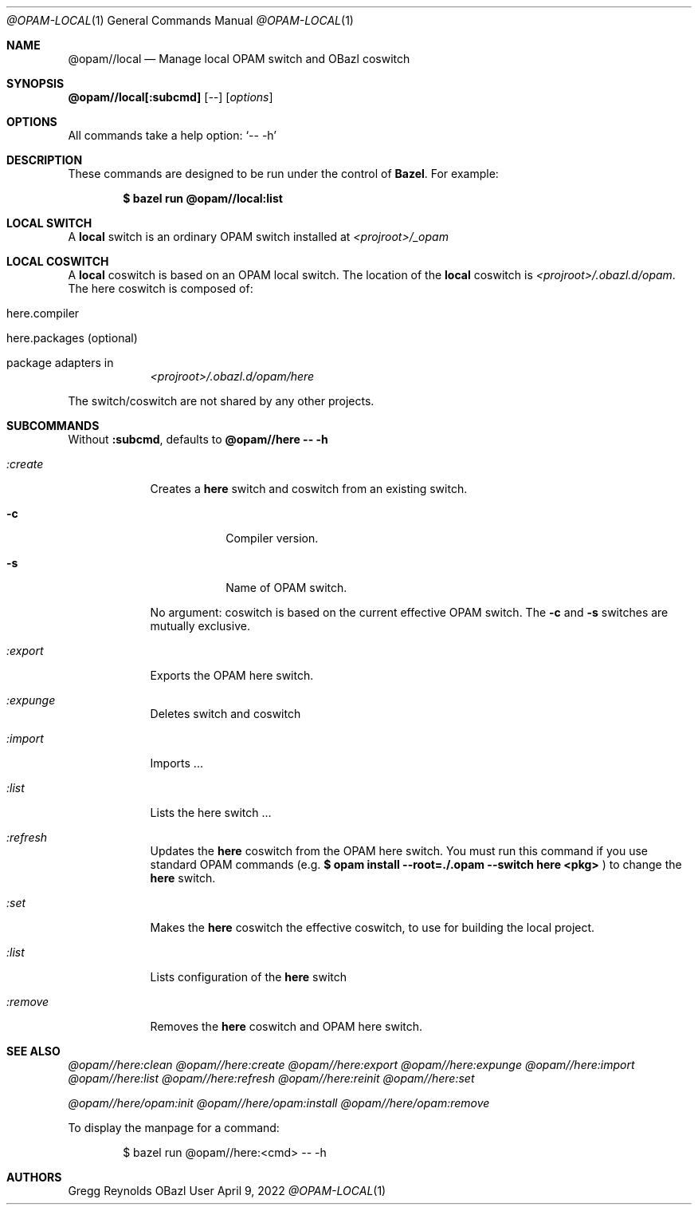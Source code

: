 .Dd April 9, 2022
.Dt @OPAM-LOCAL 1
.Os OBazl User Manual
.Sh NAME
.Nm @opam//local
.Nd Manage local OPAM switch and OBazl coswitch
.Sh SYNOPSIS
.Sy @opam//local[:subcmd]
.Op Ar --
.Op Ar options
.Sh OPTIONS
All commands take a help option:
.Ql -- -h
.Sh DESCRIPTION
These commands are designed to be run under the control of
.Sy Bazel .
For example:
.Bd -literal -offset indent
.Ic $ bazel run @opam//local:list
.Ed
.Sh LOCAL SWITCH
A
.Sy local
switch is an ordinary OPAM switch installed at
.Pa <projroot>/_opam
.Sh LOCAL COSWITCH
.Pp
A
.Sy local
coswitch is based on an OPAM local switch.  The location of the
.Sy local
coswitch is
.Pa <projroot>/.obazl.d/opam .
The here coswitch is composed of:
.Bl -tag -width -indent
.It here.compiler
.It here.packages (optional)
.It package "adapters" in
.Pa <projroot>/.obazl.d/opam/here
.El
.Pp
The switch/coswitch are not shared by any other projects.
.Sh SUBCOMMANDS
Without
.Sy :subcmd ,
defaults to
.Sy @opam//here -- -h
.Bl -tag -width -indent
.It Xo Ar :create
.Xc
Creates a
.Sy here
switch and coswitch from an existing switch.
.Bl -tag -width -indent
.It Fl c
Compiler version.
.It Fl s
Name of OPAM switch.
.El
.Pp
No argument: coswitch is
based on the current effective OPAM switch.  The
.Fl c
and
.Fl s
switches are mutually exclusive.
.It Xo Ar :export
.Xc
Exports the OPAM here switch.
.It Xo Ar :expunge
.Xc
Deletes switch and coswitch
.It Xo Ar :import
.Xc
Imports ...
.It Xo Ar :list
.Xc
Lists the here switch ...
.It Xo Ar :refresh
.Xc
Updates the
.Sy here
coswitch from the OPAM here switch.  You must run this command if you use standard OPAM commands (e.g.
.Ic $ opam install --root=./.opam --switch here <pkg>
) to change the
.Sy here
switch.
.It Xo Ar :set
.Xc
Makes the
.Sy here
coswitch the effective coswitch, to use for building the local project.
.It Xo Ar :list
.Xc
Lists configuration of the
.Sy here
switch
.It Xo Ar :remove
.Xc
Removes the
.Sy here
coswitch and OPAM here switch.
.Sh SEE ALSO
.Xr @opam//here:clean
.Xr @opam//here:create
.Xr @opam//here:export
.Xr @opam//here:expunge
.Xr @opam//here:import
.Xr @opam//here:list
.Xr @opam//here:refresh
.Xr @opam//here:reinit
.Xr @opam//here:set
.Pp
.Xr @opam//here/opam:init
.Xr @opam//here/opam:install
.Xr @opam//here/opam:remove
.Pp
To display the manpage for a command:
.Bd -literal -offset indent
$ bazel run @opam//here:<cmd> -- -h
.Ed
.Sh AUTHORS
.An Gregg Reynolds
